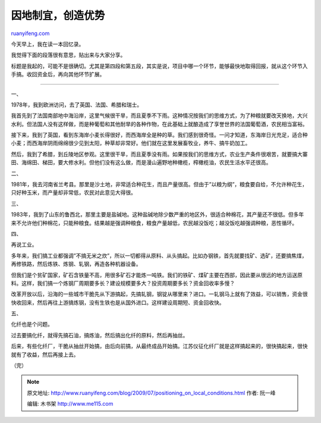 .. _200907_positioning_on_local_conditions:

因地制宜，创造优势
=====================================

`ruanyifeng.com <http://www.ruanyifeng.com/blog/2009/07/positioning_on_local_conditions.html>`__

今天早上，我在读一本回忆录。

我觉得下面的段落很有意思，贴出来与大家分享。

标题是我起的，可能不是很确切。尤其是第四段和第五段，其实是说，项目中哪一个环节，能够最快地取得回报，就从这个环节入手搞。收回资金后，再向其他环节扩展。


==================

一、

1978年，我到欧洲访问，去了英国、法国、希腊和瑞士。

我首先到了法国南部地中海沿岸，这里气候很干旱，而且夏季不下雨。这种情况按我们的思维方式，为了种粮就要改天换地，大兴水利。但法国人没有这样做，而是种葡萄和其他耐旱的各种作物，在此基础上就酿造成了享誉世界的法国葡萄酒，农民相当富裕。

接下来，我到了英国，看到东海岸小麦长得很好，而西海岸全是种的草。我们感到很奇怪。一问才知道，东海岸日光充足，适合种小麦；而西海岸阴雨绵绵很少见到太阳，种草却非常好。他们就在这里发展畜牧业，养牛、搞牛奶加工。

然后，我到了希腊，到丘陵地区参观。这里很干旱，而且夏季没有雨。如果按我们的思维方式，农业生产条件很艰苦，就要搞大寨田、海绵田、梯田，要大修水利。但他们没有这么做，而是漫山遍野地种橄榄，榨橄榄油，农民生活水平还很高。

二、

1981年，我去河南省兰考县。那里是沙土地，非常适合种花生，而且产量很高。但由于”以粮为纲”，粮食要自给，不允许种花生，只好种玉米，而产量却非常低，农民对此意见大得很。

三、

1983年，我到了山东的鲁西北，那里主要是盐碱地。这种盐碱地除少数严重的地区外，很适合种棉花，其产量还不很低。但多年来不允许他们种棉花，只能种粮食。结果越是强调种粮食，粮食产量越低，农民越没饭吃；越没饭吃越强调种粮，恶性循环。

四、

再说工业。

多年来，我们搞工业都强调”不搞无米之炊”，所以一切都得从原料、从头搞起。比如办钢铁，首先就要找矿、选矿，还要搞焦煤，再修铁路，然后炼铁、炼钢、轧钢，再造各种机器设备。

但我们是个贫矿国家，矿石含铁量不高，用很多矿石才能炼一吨铁。我们的铁矿、煤矿主要在西部，因此要从很远的地方运送原料。这样，我们搞一个炼钢厂周期要多长？建设规模要多大？投资周期要多长？资金回收率多慢？

改革开放以后，沿海的一些城市干脆先从下游搞起，先搞轧钢，钢锭从哪里来？进口。一轧钢马上就有了效益，可以销售，资金很快收回来，然后再往上游搞炼钢，没有生铁也是从国外进口。这样建设周期短、资金回收快。

五、

化纤也是个问题。

过去要搞化纤，就得先搞石油，搞炼油，然后搞出化纤的原料，然后再抽丝。

后来，有些化纤厂，干脆从抽丝开始搞，由后向前搞，从最终成品开始搞。江苏仪征化纤厂就是这样搞起来的，很快搞起来，很快就有了收益，然后再接上去。

（完）

.. note::
    原文地址: http://www.ruanyifeng.com/blog/2009/07/positioning_on_local_conditions.html 
    作者: 阮一峰 

    编辑: 木书架 http://www.me115.com